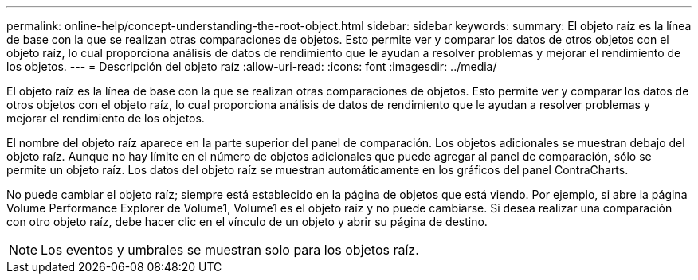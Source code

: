 ---
permalink: online-help/concept-understanding-the-root-object.html 
sidebar: sidebar 
keywords:  
summary: El objeto raíz es la línea de base con la que se realizan otras comparaciones de objetos. Esto permite ver y comparar los datos de otros objetos con el objeto raíz, lo cual proporciona análisis de datos de rendimiento que le ayudan a resolver problemas y mejorar el rendimiento de los objetos. 
---
= Descripción del objeto raíz
:allow-uri-read: 
:icons: font
:imagesdir: ../media/


[role="lead"]
El objeto raíz es la línea de base con la que se realizan otras comparaciones de objetos. Esto permite ver y comparar los datos de otros objetos con el objeto raíz, lo cual proporciona análisis de datos de rendimiento que le ayudan a resolver problemas y mejorar el rendimiento de los objetos.

El nombre del objeto raíz aparece en la parte superior del panel de comparación. Los objetos adicionales se muestran debajo del objeto raíz. Aunque no hay límite en el número de objetos adicionales que puede agregar al panel de comparación, sólo se permite un objeto raíz. Los datos del objeto raíz se muestran automáticamente en los gráficos del panel ContraCharts.

No puede cambiar el objeto raíz; siempre está establecido en la página de objetos que está viendo. Por ejemplo, si abre la página Volume Performance Explorer de Volume1, Volume1 es el objeto raíz y no puede cambiarse. Si desea realizar una comparación con otro objeto raíz, debe hacer clic en el vínculo de un objeto y abrir su página de destino.

[NOTE]
====
Los eventos y umbrales se muestran solo para los objetos raíz.

====